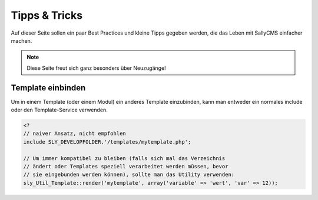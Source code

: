 Tipps & Tricks
==============

Auf dieser Seite sollen ein paar Best Practices und kleine Tipps gegeben werden,
die das Leben mit SallyCMS einfacher machen.

.. note::

  Diese Seite freut sich ganz besonders über Neuzugänge!

Template einbinden
------------------

Um in einem Template (oder einem Modul) ein anderes Template einzubinden, kann
man entweder ein normales include oder den Template-Service verwenden.

.. sourcecode:: php

  <?
  // naiver Ansatz, nicht empfohlen
  include SLY_DEVELOPFOLDER.'/templates/mytemplate.php';

  // Um immer kompatibel zu bleiben (falls sich mal das Verzeichnis
  // ändert oder Templates speziell verarbeitet werden müssen, bevor
  // sie eingebunden werden können), sollte man das Utility verwenden:
  sly_Util_Template::render('mytemplate', array('variable' => 'wert', 'var' => 12));
